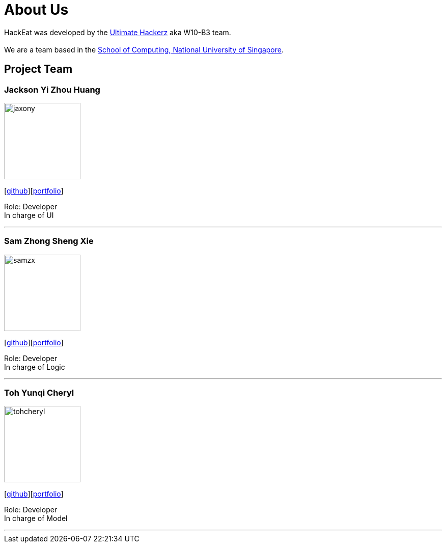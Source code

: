 = About Us
:relfileprefix: team/
:imagesDir: images
:stylesDir: stylesheets

HackEat was developed by the https://github.com/CS2103JAN2018-W10-B3[Ultimate Hackerz] aka W10-B3 team. +
{empty} +
We are a team based in the http://www.comp.nus.edu.sg[School of Computing, National University of Singapore].

== Project Team

=== Jackson Yi Zhou Huang
image::jaxony.png[width="150", align="left"]
{empty}[https://github.com/jaxony[github]][https://cs2103jan2018-w10-b3.github.io/main/team/jacksonhuang.html[portfolio]]

Role: Developer +
In charge of UI

'''

=== Sam Zhong Sheng Xie
image::samzx.png[width="150", align="left"]
{empty}[http://github.com/samzx[github]][https://cs2103jan2018-w10-b3.github.io/main/team/samxie.html[portfolio]]

Role: Developer +
In charge of Logic

'''

=== Toh Yunqi Cheryl
image::tohcheryl.png[width="150", align="left"]
{empty}[http://github.com/tohcheryl[github]][https://cs2103jan2018-w10-b3.github.io/main/team/cheryltoh.html[portfolio]]

Role: Developer +
In charge of Model

'''
